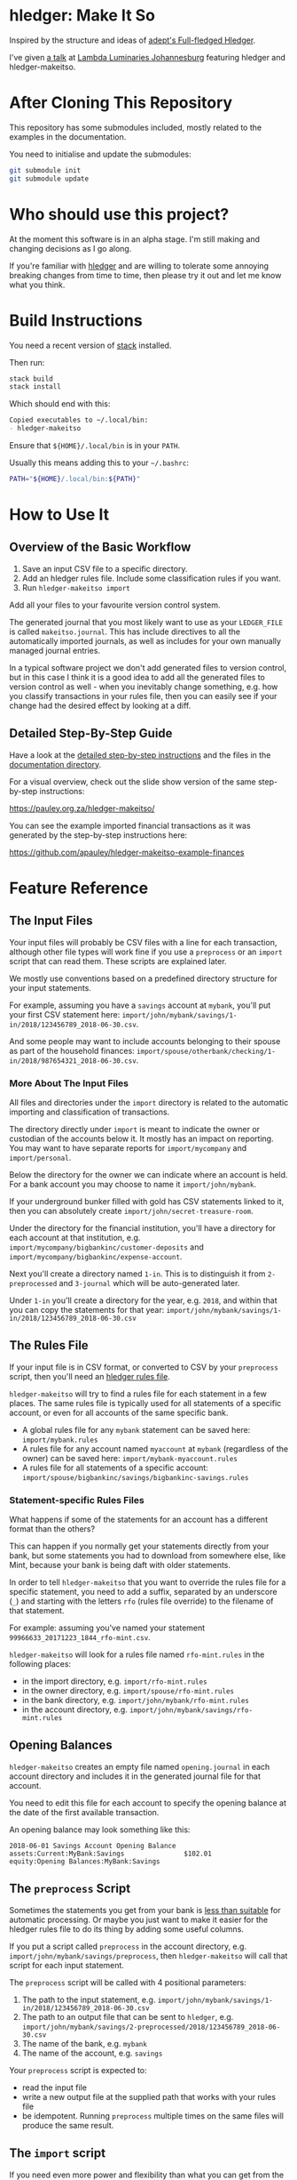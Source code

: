 #+STARTUP: showall
#+PROPERTY: header-args:sh :prologue exec 2>&1 :epilogue echo :

* hledger: Make It So

  Inspired by the structure and ideas of [[https://github.com/adept/full-fledged-hledger/wiki][adept's Full-fledged Hledger]].

  I've given [[https://pauley.org.za/functional-finance-hledger/][a talk]] at [[https://www.meetup.com/lambda-luminaries/events/qklkvpyxmbnb/][Lambda Luminaries Johannesburg]] featuring hledger and hledger-makeitso.

* After Cloning This Repository

  This repository has some submodules included, mostly related to the examples in the documentation.

  You need to initialise and update the submodules:
  #+BEGIN_SRC sh
  git submodule init
  git submodule update
  #+END_SRC

* Who should use this project?

  At the moment this software is in an alpha stage.
  I'm still making and changing decisions as I go along.

  If you're familiar with [[http://hledger.org/][hledger]] and are willing to tolerate some annoying breaking changes from time to time,
  then please try it out and let me know what you think.

* Build Instructions

  You need a recent version of [[https://docs.haskellstack.org/en/stable/README/][stack]] installed.

  Then run:
  #+NAME: stack-build
  #+BEGIN_SRC sh :results none :exports both
  stack build
  stack install
  #+END_SRC

  Which should end with this:
  #+BEGIN_SRC org
  Copied executables to ~/.local/bin:
  - hledger-makeitso
  #+END_SRC

  Ensure that =${HOME}/.local/bin= is in your =PATH=.

  Usually this means adding this to your =~/.bashrc=:
  #+BEGIN_SRC sh :results none :exports both
  PATH="${HOME}/.local/bin:${PATH}"
  #+END_SRC

* How to Use It

** Overview of the Basic Workflow

   1. Save an input CSV file to a specific directory.
   2. Add an hledger rules file. Include some classification rules if you want.
   3. Run =hledger-makeitso import=

   Add all your files to your favourite version control system.

   The generated journal that you most likely want to use as your =LEDGER_FILE= is called =makeitso.journal=.
   This has include directives to all the automatically imported journals, as well as includes for your
   own manually managed journal entries.

   In a typical software project we don't add generated files to version control, but in this case I think it is a good idea
   to add all the generated files to version control as well - when you inevitably change something, e.g. how you classify transactions
   in your rules file, then you can easily see if your change had the desired effect by looking at a diff.

** Detailed Step-By-Step Guide

   Have a look at the [[file:docs/README.org][detailed step-by-step instructions]] and the files in the [[file:docs/][documentation directory]].

   For a visual overview, check out the slide show version of the same step-by-step instructions:

   https://pauley.org.za/hledger-makeitso/

   You can see the example imported financial transactions as it was generated by the step-by-step
   instructions here:

   https://github.com/apauley/hledger-makeitso-example-finances

* Feature Reference

** The Input Files

   Your input files will probably be CSV files with a line for each transaction,
   although other file types will work fine if you use a =preprocess= or an =import= script that can read them.
   These scripts are explained later.

   We mostly use conventions based on a predefined directory structure for your input statements.

   For example, assuming you have a =savings= account at =mybank=, you'll put your first CSV statement here:
   =import/john/mybank/savings/1-in/2018/123456789_2018-06-30.csv=.

   And some people may want to include accounts belonging to their spouse as part of the household finances:
   =import/spouse/otherbank/checking/1-in/2018/987654321_2018-06-30.csv=.

*** More About The Input Files

    All files and directories under the =import= directory is related to the automatic importing and classification of transactions.

    The directory directly under =import= is meant to indicate the owner or custodian of the accounts below it.
    It mostly has an impact on reporting. You may want to have separate reports for =import/mycompany= and =import/personal=.

    Below the directory for the owner we can indicate where an account is held.
    For a bank account you may choose to name it =import/john/mybank=.

    If your underground bunker filled with gold has CSV statements linked to it,
    then you can absolutely create =import/john/secret-treasure-room=.

    Under the directory for the financial institution, you'll have a directory for each account
    at that institution, e.g. =import/mycompany/bigbankinc/customer-deposits= and
    =import/mycompany/bigbankinc/expense-account=.

    Next you'll create a directory named =1-in=.
    This is to distinguish it from =2-preprocessed= and =3-journal= which will be auto-generated later.

    Under =1-in= you'll create a directory for the year, e.g. =2018=, and within that you can copy the statements for that year:
    =import/john/mybank/savings/1-in/2018/123456789_2018-06-30.csv=

** The Rules File

   If your input file is in CSV format, or converted to CSV by your =preprocess= script,
   then you'll need an [[http://hledger.org/csv.html][hledger rules file]].

   =hledger-makeitso= will try to find a rules file for each statement in a few places.
   The same rules file is typically used for all statements of a specific account, or even for all accounts
   of the same specific bank.

   - A global rules file for any =mybank= statement can be saved here: =import/mybank.rules=
   - A rules file for any account named =myaccount= at =mybank= (regardless of the owner) can be saved here: =import/mybank-myaccount.rules=
   - A rules file for all statements of a specific account: =import/spouse/bigbankinc/savings/bigbankinc-savings.rules=

*** Statement-specific Rules Files

    What happens if some of the statements for an account has a different format than the others?

    This can happen if you normally get your statements directly from your bank, but some
    statements you had to download from somewhere else, like Mint, because your bank is being daft
    with older statements.

    In order to tell =hledger-makeitso= that you want to override the rules file for a specific statement,
    you need to add a suffix, separated by an underscore (=_=) and starting with the letters =rfo= (rules file override)
    to the filename of that statement.

    For example: assuming you've named your statement =99966633_20171223_1844_rfo-mint.csv=.

    =hledger-makeitso= will look for a rules file named =rfo-mint.rules= in the following places:
      - in the import directory, e.g. =import/rfo-mint.rules=
      - in the owner directory, e.g. =import/spouse/rfo-mint.rules=
      - in the bank directory, e.g. =import/john/mybank/rfo-mint.rules=
      - in the account directory, e.g. =import/john/mybank/savings/rfo-mint.rules=

** Opening Balances

   =hledger-makeitso= creates an empty file named =opening.journal= in each account directory and includes it
   in the generated journal file for that account.

   You need to edit this file for each account to specify the opening balance at the date of the first available transaction.

   An opening balance may look something like this:
   #+BEGIN_SRC hledger
   2018-06-01 Savings Account Opening Balance
   assets:Current:MyBank:Savings               $102.01
   equity:Opening Balances:MyBank:Savings
   #+END_SRC

** The =preprocess= Script

    Sometimes the statements you get from your bank is [[https://github.com/apauley/fnb-csv-demoronizer][less than suitable]] for automatic processing.
    Or maybe you just want to make it easier for the hledger rules file to do its thing by adding some useful columns.

    If you put a script called =preprocess= in the account directory, e.g. =import/john/mybank/savings/preprocess=,
    then =hledger-makeitso= will call that script for each input statement.

    The =preprocess= script will be called with 4 positional parameters:
     1. The path to the input statement, e.g. =import/john/mybank/savings/1-in/2018/123456789_2018-06-30.csv=
     2. The path to an output file that can be sent to =hledger=, e.g. =import/john/mybank/savings/2-preprocessed/2018/123456789_2018-06-30.csv=
     3. The name of the bank, e.g. =mybank=
     4. The name of the account, e.g. =savings=

    Your =preprocess= script is expected to:
     - read the input file
     - write a new output file at the supplied path that works with your rules file
     - be idempotent. Running =preprocess= multiple times on the same files will produce the same result.

** The =import= script

    If you need even more power and flexibility than what you can get from the =preprocess= script and =hledger='s CSV import functionality,
    then your own custom =import= script will give you the power.

    At the expense of more work for you, of course.

    As an example, =hledger='s CSV import currently [[https://github.com/simonmichael/hledger/issues/627][only supports two postings per transaction]], even though =hledger= itself
    is perfectly happy with transactions containing more than two postings, e.g.:

    #+BEGIN_SRC hledger
    2019-02-01 Mortgage Payment
    Liabilities:Mortgage                                1,000.00
    Expenses:Interest:Real Estate                         833.33
    Assets:Cash                                         -1833.33
    #+END_SRC

    The =import= script can be used in addition to the =preprocess= script, or on it's own.
    But since the =import= script is more powerful than the =preprocess= script, you could tell your =import= script to do
    anything that the =preprocess= script would have done.

    Save your =import= script in the account directory, e.g. =import/john/mybank/savings/import=.

    =hledger-makeitso= will call your =import= script with 4 positional parameters:
     1. The path to the input statement, e.g. =import/john/mybank/savings/1-in/2018/123456789_2018-06-30.csv=
     2. A "-" (indicating that output should be sent to =stdout=)
     3. The name of the bank, e.g. =mybank=
     4. The name of the account, e.g. =savings=

    Your =import= script is expected to:
     - read the input file
     - generate your own =hledger= journal transactions
     - be idempotent. Running =import= multiple times on the same files should produce the same result.
     - send all output to =stdout=. =hledger-makeitso= will pipe your output into =hledger= which will format it and save it to an output file.


** Manually Managed Journals

   Not every transaction in your life comes with CSV statements.

   Sometimes you just need to add a transaction for that time you loaned a friend some money.

   =hledger-makeitso= creates a directory called =manual= as part of the import.

   In this directory it touches two files:
   1. =manual/pre-import.journal=
   2. =manual/post-import.journal=

   These two files are where you can enter your own transactions, or put the include files to your own transactions.

   They will be included just before and just after the journal containing all the automatic imports:
   #+BEGIN_SRC sh
   cat makeitso.journal
   #+END_SRC

   #+BEGIN_SRC hledger
   ### Generated by hledger-makeitso - DO NOT EDIT ###

   !include manual/pre-import.journal
   !include import-all.journal
   !include manual/post-import.journal
   #+END_SRC

* Compatibility with Ledger

  When writing out the journal include files, =hledger-makeitso= sorts the include statements by filename.

  [[https://www.ledger-cli.org/][Ledger]] fails any balance assertions when the transactions aren't included in chronological order.

  An easy way around this is to name your input files so that March's statement is listed before December's statement.

  Another option is to add =--permissive= to any [[https://www.ledger-cli.org/][ledger]] command.

  So you should easily be able to use both =ledger= and =hledger= on these journals.

* Project Goals

  My =hledger= files started to collect a bunch of supporting code that weren't really
  specific to my financial situation.

  I want to extract and share as much as possible of that supporting code.

  Adept's goals also resonated with me:

   - Tracking expenses should take as little time, effort and manual work as possible
   - Eventual consistency should be achievable: even if I can't record something precisely right now,
     maybe I would be able to do it later, so I should be able to leave things half-done and pick them up later
   - Ability to refactor is a must. I want to be able to go back and change the way I am doing things,
     with as little effort as possible and without fear of irrevocably breaking things.
